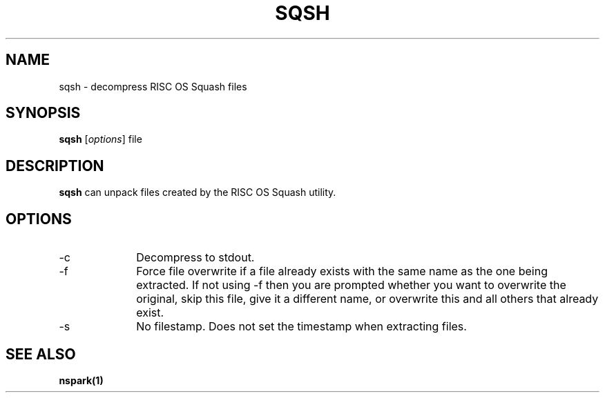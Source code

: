 .TH SQSH 1 "2021-03-05" "USER COMMANDS"
.SH NAME
sqsh \- decompress RISC OS Squash files
.SH SYNOPSIS
.B sqsh
.RI [ options ]
file

.SH DESCRIPTION

.B sqsh
can unpack files created by the RISC OS Squash utility.

.SH OPTIONS
.IP "-c" 10
Decompress to stdout.
.IP "-f" 10
Force file overwrite if a file already exists with the same name as the one
being extracted. If not using -f then you are prompted whether you want to
overwrite the original, skip this file, give it a different name, or overwrite
this and all others that already exist.
.IP "-s" 10
No filestamp. Does not set the timestamp when extracting files.

.SH SEE ALSO
.BR nspark(1)

